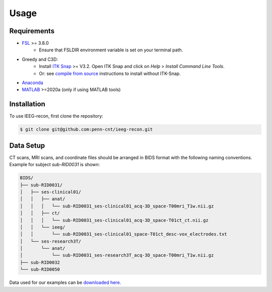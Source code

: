.. role:: red
.. role:: blue
.. role:: green
.. role:: pink
.. role:: cyan


Usage
==========

Requirements
------------

* `FSL <https://fsl.fmrib.ox.ac.uk/fsl/fslwiki/FslInstallation>`_ >= 3.8.0 
   *  Ensure that FSLDIR environment variable is set on your terminal path. 
* Greedy and C3D: 
   *  Install `ITK Snap <http://www.itksnap.org/pmwiki/pmwiki.php?n=Main.HomePage>`_ >= V3.2. Open ITK Snap and click on `Help` > `Install Command Line Tools`.
   *  Or: see `compile from source <http://www.itksnap.org/pmwiki/pmwiki.php?n=Documentation.CommandLine>`_ instructions to install without ITK-Snap. 
*  `Anaconda <https://www.anaconda.com/products/distribution>`_ 
*  `MATLAB <https://matlab.mathworks.com>`_ >=2020a (only if using MATLAB tools)


.. _install:

Installation
------------

To use IEEG-recon, first clone the repository:

.. code-block:: console

   $ git clone git@github.com:penn-cnt/ieeg-recon.git


.. tabs::

   .. tab:: Python

      Create conda environment from dependancies: 

      .. code-block:: console

         $ cd python
         $ conda env create -f ieeg_recon_config.yml 

   .. tab:: MATLAB

      Set the FSLDIR and ITKSNAPDIR environment variables in ``~/../MATLAB/startup.m``

      .. note :: 

         You you may need to change the library paths
      
      .. code-block:: MATLAB

         %% in MATLAB/startup.m
         
         % Set FSLDIR to FSL install location
        setenv( 'FSLDIR', '/usr/local/fsl' );
        setenv('FSLOUTPUTTYPE', 'NIFTI_GZ');
        fsldir = getenv('FSLDIR');
        fsldirmpath = sprintf('%s/etc/matlab',fsldir);
        path(path, fsldirmpath);
        clear fsldir fsldirmpath;

         % Set ITKSNAPDIR to ITK-Snap install location
        setenv('ITKSNAPDIR', '/Applications/ITK-SNAP.app/Contents/bin');
        itksnapdir = getenv('ITKSNAPDIR');
        itksnapmpath = sprintf('%s',itksnapdir);
        path(path,itksnapmpath)
        clear itksnapdir itksnapmpath;

.. _Data Setup:

Data Setup
------------------

| CT scans, MRI scans, and coordinate files should be arranged in BIDS format with the following naming conventions. 
| Example for subject `sub-RID0031` is shown: 

.. code-block:: console

   BIDS/
   ├── sub-RID0031/
   │   ├── ses-clinical01/
   │   │   ├── anat/
   │   │   │   └── sub-RID0031_ses-clinical01_acq-3D_space-T00mri_T1w.nii.gz
   │   │   ├── ct/
   │   │   │   └── sub-RID0031_ses-clinical01_acq-3D_space-T01ct_ct.nii.gz
   │   │   └── ieeg/
   │   │       └── sub-RID0031_ses-clinical01_space-T01ct_desc-vox_electrodes.txt
   │   └── ses-research3T/
   │       └── anat/
   │           └── sub-RID0031_ses-research3T_acq-3D_space-T00mri_T1w.nii.gz
   ├── sub-RID0032
   └── sub-RID0050


Data used for our examples can be `downloaded here <https://www.dropbox.com/sh/ylxc586grm0p7au/AAAs8QQwUo0VQOSweDyj1v_ta?dl=0>`_.


.. autosummary::
   :toctree: generated

   ieeg-recon



